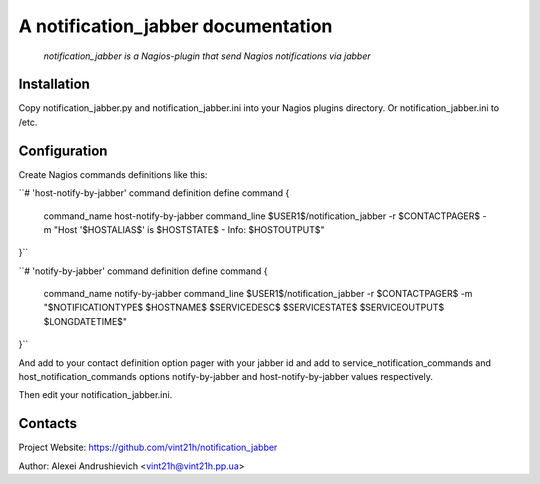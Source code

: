 A notification_jabber documentation
===================================

    *notification_jabber is a Nagios-plugin that send Nagios notifications via jabber*

Installation
------------
Copy notification_jabber.py and notification_jabber.ini into your Nagios plugins directory. Or notification_jabber.ini to /etc.

Configuration
-------------
Create Nagios commands definitions like this:

``# 'host-notify-by-jabber' command definition
define command
{
    command_name    host-notify-by-jabber
    command_line    $USER1$/notification_jabber -r $CONTACTPAGER$ -m "Host '$HOSTALIAS$' is $HOSTSTATE$ - Info: $HOSTOUTPUT$"
}``

``# 'notify-by-jabber' command definition
define command
{
    command_name    notify-by-jabber
    command_line    $USER1$/notification_jabber -r $CONTACTPAGER$ -m "$NOTIFICATIONTYPE$ $HOSTNAME$ $SERVICEDESC$ $SERVICESTATE$ $SERVICEOUTPUT$ $LONGDATETIME$"
}``

And add to your contact definition option pager with your jabber id and add to service_notification_commands and host_notification_commands options notify-by-jabber and host-notify-by-jabber values respectively.

Then edit your notification_jabber.ini.

Contacts
--------
Project Website: https://github.com/vint21h/notification_jabber

Author: Alexei Andrushievich <vint21h@vint21h.pp.ua>

